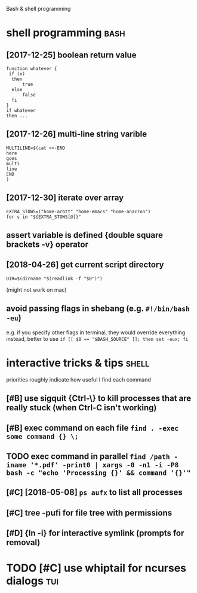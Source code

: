 #+TITLE: 
Bash & shell programming

* shell programming                                                    :bash:
:PROPERTIES:
:ID:       2444c1b1548f940702d7a51219afced9
:END:
** [2017-12-25] boolean return value
:PROPERTIES:
:ID:       bbae67d499d2944267d93f6f0884aac9
:END:
: function whatever {
:  if (x)
:   then
:       true
:   else
:       false
:   fi
: }
: if whatever
: then ...
** [2017-12-26] multi-line string varible
:PROPERTIES:
:ID:       06257f2642194850a328a82f981c7f8b
:END:
: MULTILINE=$(cat <<-END
: here
: goes
: multi
: line
: END
: )

** [2017-12-30] iterate over array
:PROPERTIES:
:ID:       7b28d35ad819c5214ae66d9e9d1d1e82
:END:
: EXTRA_STOWS=("home-arbtt" "home-emacs" "home-anacron")
: for s in "${EXTRA_STOWS[@]}"

** assert variable is defined {double square brackets -v} operator
:PROPERTIES:
:ID:       a634e825-dba8-4161-ae44-46f42afa6a6b
:END:

** [2018-04-26] get current script directory
:PROPERTIES:
:ID:       d2d97cc317250430e182194a6193654d
:END:
: DIR=$(dirname "$(readlink -f "$0")")

(might not work on mac)

** avoid passing flags in shebang (e.g. ~#!/bin/bash -eu~)
:PROPERTIES:
:CREATED:  [2018-06-21]
:ID:       e5d6dbfc-d16e-4232-8f3c-39b3c2e4b28f
:END:
e.g. if you specify other flags in terminal, they would override everything
instead, better to use ~if [[ $0 == "$BASH_SOURCE" ]]; then set -eux; fi~

* interactive tricks & tips                                           :shell:
:PROPERTIES:
:ID:       24a20aa99b2bc4e0c3d54ed5cd6a5b66
:END:
priorities roughly indicate how useful I find each command
** [#B] use sigquit {Ctrl-\} to kill processes that are really stuck (when Ctrl-C isn't working)
:PROPERTIES:
:CREATED:  [2018-03-05]
:ID:       a7b98370-f7c2-420e-9934-4e5267e50e62
:END:
** [#B] exec command on each file ~find . -exec some command {} \;~
:PROPERTIES:
:CREATED:  [2019-06-19]
:ID:       ac5e2198-a0b5-4480-b2fc-32b2b90796fc
:END:
** TODO exec command in parallel ~find /path -iname '*.pdf' -print0 | xargs -0 -n1 -i -P8 bash -c "echo 'Processing {}' && command '{}'"~
:PROPERTIES:
:CREATED:  [2019-06-20]
:ID:       49b87f35-d5be-424d-9695-42b15c7641fe
:END:

** [#C] [2018-05-08] ~ps aufx~ to list all processes
:PROPERTIES:
:ID:       96d4e5937eec2b73802c2272f907b7d4
:END:

** [#C] tree -pufi for file tree with permissions
:PROPERTIES:
:CREATED:  [2018-09-18]
:ID:       8e3d71f6-ccab-43aa-a05a-3c53221779f3
:END:
** [#D] {ln -i} for interactive symlink (prompts for removal)
:PROPERTIES:
:CREATED:  [2018-03-01]
:ID:       67a7fb46-4a6e-491b-ada9-6e6dfb54ac3f
:END:

* TODO [#C] use whiptail for ncurses dialogs                            :tui:
:PROPERTIES:
:ID:       a4e1347c-793d-4650-a883-35e9d724f523
:END:
